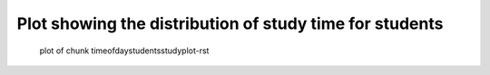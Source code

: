 Plot showing the distribution of study time for students
=========================================================


.. figure:: figure/timeofdaystudentsstudyplot-rst-1.png
    :alt: plot of chunk timeofdaystudentsstudyplot-rst

    plot of chunk timeofdaystudentsstudyplot-rst
